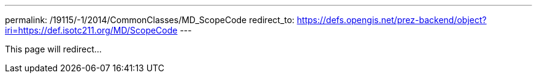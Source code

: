 ---
permalink: /19115/-1/2014/CommonClasses/MD_ScopeCode
redirect_to: https://defs.opengis.net/prez-backend/object?iri=https://def.isotc211.org/MD/ScopeCode
---

This page will redirect...

